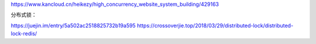 https://www.kancloud.cn/heikezy/high_concurrency_website_system_building/429163

分布式锁：

https://juejin.im/entry/5a502ac2518825732b19a595
https://crossoverjie.top/2018/03/29/distributed-lock/distributed-lock-redis/